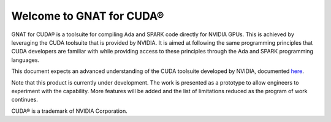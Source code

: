 **************************************
Welcome to GNAT for CUDA®
**************************************

GNAT for CUDA® is a toolsuite for compiling Ada and SPARK code directly for
NVIDIA GPUs. This is achieved by leveraging the CUDA toolsuite that is
provided by NVIDIA. It is aimed at following the same programming principles
that CUDA developers are familiar with while providing access to these 
principles through the Ada and SPARK programming languages.

This document expects an advanced understanding of the CUDA toolsuite developed 
by NVIDIA, documented `here <https://docs.nvidia.com/cuda/>`_.

Note that this product is currently under development. The work is presented
as a prototype to allow engineers to experiment with the capability. More 
features will be added and the list of limitations reduced as the program of 
work continues.

CUDA® is a trademark of NVIDIA Corporation.